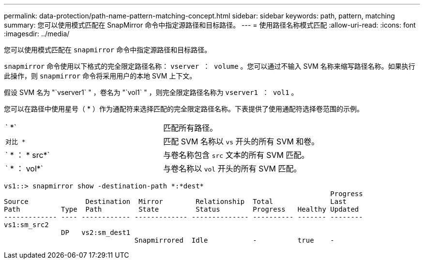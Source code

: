 ---
permalink: data-protection/path-name-pattern-matching-concept.html 
sidebar: sidebar 
keywords: path, pattern, matching 
summary: 您可以使用模式匹配在 SnapMirror 命令中指定源路径和目标路径。 
---
= 使用路径名称模式匹配
:allow-uri-read: 
:icons: font
:imagesdir: ../media/


[role="lead"]
您可以使用模式匹配在 `snapmirror` 命令中指定源路径和目标路径。

`snapmirror` 命令使用以下格式的完全限定路径名称： `vserver ： volume` 。您可以通过不输入 SVM 名称来缩写路径名称。如果执行此操作，则 `snapmirror` 命令将采用用户的本地 SVM 上下文。

假设 SVM 名为 "`vserver1` " ，卷名为 "`vol1` " ，则完全限定路径名称为 `vserver1 ： vol1` 。

您可以在路径中使用星号（ * ）作为通配符来选择匹配的完全限定路径名称。下表提供了使用通配符选择卷范围的示例。

[cols="2*"]
|===


 a| 
` *`
 a| 
匹配所有路径。



 a| 
`对比 *`
 a| 
匹配 SVM 名称以 `vs` 开头的所有 SVM 和卷。



 a| 
` * ： * src*`
 a| 
与卷名称包含 `src` 文本的所有 SVM 匹配。



 a| 
` * ： vol*`
 a| 
与卷名称以 `vol` 开头的所有 SVM 匹配。

|===
[listing]
----
vs1::> snapmirror show -destination-path *:*dest*
                                                                                Progress
Source              Destination  Mirror        Relationship  Total              Last
Path          Type  Path         State         Status        Progress   Healthy Updated
------------- ---- ------------ ------------- -------------- ---------- ------- --------
vs1:sm_src2
              DP   vs2:sm_dest1
                                Snapmirrored  Idle           -          true    -
----